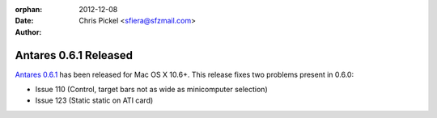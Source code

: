 :orphan:
:date:      2012-12-08
:author:    Chris Pickel <sfiera@sfzmail.com>

Antares 0.6.1 Released
======================

`Antares 0.6.1`_ has been released for Mac OS X 10.6+.  This release
fixes two problems present in 0.6.0:

* Issue 110 (Control, target bars not as wide as minicomputer selection)
* Issue 123 (Static static on ATI card)

..  _Antares 0.6.1: http://downloads.arescentral.org/Antares/Antares-0.6.1.zip

..  -*- tab-width: 4; fill-column: 72 -*-
